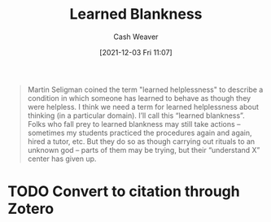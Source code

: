 :PROPERTIES:
:ID:       8589981c-2ef6-46ed-b197-bb8acbece4ec
:DIR:      /home/cashweaver/proj/roam/attachments/8589981c-2ef6-46ed-b197-bb8acbece4ec
:ROAM_REFS: https://www.lesswrong.com/posts/puhPJimawPuNZ5wAR/learned-blankness
:END:
#+title: Learned Blankness
#+hugo_custom_front_matter: roam_refs '("https://www.lesswrong.com/posts/puhPJimawPuNZ5wAR/learned-blankness")
#+filetags: :@Anna_Salamon:
#+author: Cash Weaver
#+date: [2021-12-03 Fri 11:07]
#+startup: overview
#+hugo_auto_set_lastmod: t

#+begin_quote
Martin Seligman coined the term "learned helplessness" to describe a condition in which someone has learned to behave as though they were helpless. I think we need a term for learned helplessness about thinking (in a particular domain). I’ll call this “learned blankness”. Folks who fall prey to learned blankness may still take actions -- sometimes my students practiced the procedures again and again, hired a tutor, etc. But they do so as though carrying out rituals to an unknown god -- parts of them may be trying, but their “understand X” center has given up.
#+end_quote

* TODO Convert to citation through Zotero
